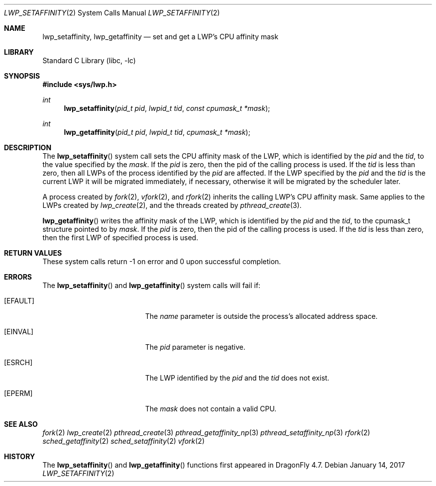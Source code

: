 .\" Copyright (c) 2017 The DragonFly Project.  All rights reserved.
.\"
.\" This code is derived from software contributed to The DragonFly Project
.\" by Sepherosa Ziehau <sepherosa@gmail.com>.
.\"
.\" Redistribution and use in source and binary forms, with or without
.\" modification, are permitted provided that the following conditions
.\" are met:
.\"
.\" 1. Redistributions of source code must retain the above copyright
.\"    notice, this list of conditions and the following disclaimer.
.\" 2. Redistributions in binary form must reproduce the above copyright
.\"    notice, this list of conditions and the following disclaimer in
.\"    the documentation and/or other materials provided with the
.\"    distribution.
.\" 3. Neither the name of The DragonFly Project nor the names of its
.\"    contributors may be used to endorse or promote products derived
.\"    from this software without specific, prior written permission.
.\"
.\" THIS SOFTWARE IS PROVIDED BY THE COPYRIGHT HOLDERS AND CONTRIBUTORS
.\" ``AS IS'' AND ANY EXPRESS OR IMPLIED WARRANTIES, INCLUDING, BUT NOT
.\" LIMITED TO, THE IMPLIED WARRANTIES OF MERCHANTABILITY AND FITNESS
.\" FOR A PARTICULAR PURPOSE ARE DISCLAIMED.  IN NO EVENT SHALL THE
.\" COPYRIGHT HOLDERS OR CONTRIBUTORS BE LIABLE FOR ANY DIRECT, INDIRECT,
.\" INCIDENTAL, SPECIAL, EXEMPLARY OR CONSEQUENTIAL DAMAGES (INCLUDING,
.\" BUT NOT LIMITED TO, PROCUREMENT OF SUBSTITUTE GOODS OR SERVICES;
.\" LOSS OF USE, DATA, OR PROFITS; OR BUSINESS INTERRUPTION) HOWEVER CAUSED
.\" AND ON ANY THEORY OF LIABILITY, WHETHER IN CONTRACT, STRICT LIABILITY,
.\" OR TORT (INCLUDING NEGLIGENCE OR OTHERWISE) ARISING IN ANY WAY OUT
.\" OF THE USE OF THIS SOFTWARE, EVEN IF ADVISED OF THE POSSIBILITY OF
.\" SUCH DAMAGE.
.\"
.Dd January 14, 2017
.Dt LWP_SETAFFINITY 2
.Os
.Sh NAME
.Nm lwp_setaffinity,
.Nm lwp_getaffinity
.Nd set and get a LWP's CPU affinity mask
.Sh LIBRARY
.Lb libc
.Sh SYNOPSIS
.In sys/lwp.h
.Ft int
.Fn lwp_setaffinity "pid_t pid" "lwpid_t tid" "const cpumask_t *mask"
.Ft int
.Fn lwp_getaffinity "pid_t pid" "lwpid_t tid" "cpumask_t *mask"
.Sh DESCRIPTION
The
.Fn lwp_setaffinity
system call sets the CPU affinity mask of the LWP,
which is identified by the
.Fa pid
and the
.Fa tid ,
to the value specified by the
.Fa mask .
If the
.Fa pid
is zero,
then the pid of the calling process is used.
If the
.Fa tid
is less than zero,
then all LWPs of the process identified by the
.Fa pid
are affected.
If the LWP specified by the
.Fa pid
and the
.Fa tid
is the current LWP it will be migrated immediately,
if necessary, otherwise it will be migrated by the scheduler later.
.Pp
A process created by
.Xr fork 2 ,
.Xr vfork 2 ,
and
.Xr rfork 2
inherits the calling LWP's CPU affinity mask.
Same applies to the LWPs created by
.Xr lwp_create 2 ,
and the threads created by
.Xr pthread_create 3 .
.Pp
.Fn lwp_getaffinity
writes the affinity mask of the LWP,
which is identified by the
.Fa pid
and the
.Fa tid ,
to the cpumask_t structure pointed to by
.Fa mask .
If the
.Fa pid
is zero,
then the pid of the calling process is used.
If the
.Fa tid
is less than zero,
then the first LWP of specified process is used.
.Sh RETURN VALUES
These system calls return \-1 on error and
0 upon successful completion.
.Sh ERRORS
The
.Fn lwp_setaffinity
and
.Fn lwp_getaffinity
system calls will fail if:
.Bl -tag -width Er
.It Bq Er EFAULT
The
.Fa name
parameter is outside the process's allocated address space.
.It Bq Er EINVAL
The
.Fa pid
parameter is negative.
.It Bq Er ESRCH
The LWP identified by the
.Fa pid
and the
.Fa tid
does not exist.
.It Bq Er EPERM
The
.Fa mask
does not contain a valid CPU.
.El
.Sh SEE ALSO
.Xr fork 2
.Xr lwp_create 2
.Xr pthread_create 3
.Xr pthread_getaffinity_np 3
.Xr pthread_setaffinity_np 3
.Xr rfork 2
.Xr sched_getaffinity 2
.Xr sched_setaffinity 2
.Xr vfork 2
.Sh HISTORY
The
.Fn lwp_setaffinity
and
.Fn lwp_getaffinity
functions first appeared in
.Dx 4.7 .
